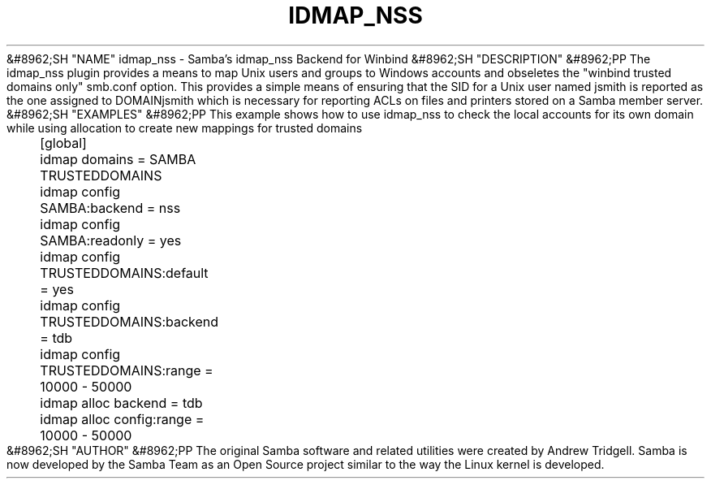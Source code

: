 .\"Generated by db2man.xsl. Don't modify this, modify the source.
.de Sh \" Subsection
.br
.if t .Sp
.ne 5
.PP
\fB\\$1\fR
.PP
..
.de Sp \" Vertical space (when we can't use .PP)
.if t .sp .5v
.if n .sp
..
.de Ip \" List item
.br
.ie \\n(.$>=3 .ne \\$3
.el .ne 3
.IP "\\$1" \\$2
..
.TH "IDMAP_NSS" 8 "" "" ""
&#8962;SH "NAME"
idmap_nss - Samba's idmap_nss Backend for Winbind
&#8962;SH "DESCRIPTION"
&#8962;PP
The idmap_nss plugin provides a means to map Unix users and groups to Windows accounts and obseletes the "winbind trusted domains only" smb.conf option. This provides a simple means of ensuring that the SID for a Unix user named jsmith is reported as the one assigned to DOMAIN\jsmith which is necessary for reporting ACLs on files and printers stored on a Samba member server.
&#8962;SH "EXAMPLES"
&#8962;PP
This example shows how to use idmap_nss to check the local accounts for its own domain while using allocation to create new mappings for trusted domains

.nf

	[global]
	    idmap domains = SAMBA TRUSTEDDOMAINS

	    idmap config SAMBA:backend  = nss
	    idmap config SAMBA:readonly = yes

	    idmap config TRUSTEDDOMAINS:default = yes
	    idmap config TRUSTEDDOMAINS:backend = tdb
	    idmap config TRUSTEDDOMAINS:range   = 10000 - 50000

	    idmap alloc backend      = tdb
	    idmap alloc config:range = 10000 - 50000
	
.fi
&#8962;SH "AUTHOR"
&#8962;PP
The original Samba software and related utilities were created by Andrew Tridgell. Samba is now developed by the Samba Team as an Open Source project similar to the way the Linux kernel is developed.

